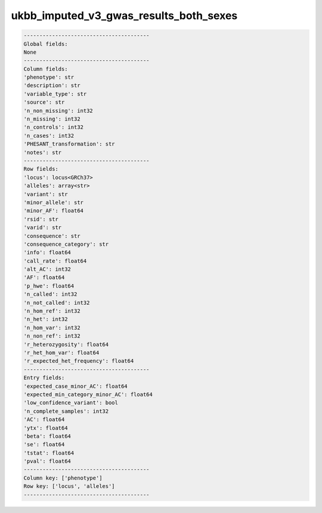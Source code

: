 .. _ukbb_imputed_v3_gwas_results_both_sexes:

ukbb_imputed_v3_gwas_results_both_sexes
=======================================

.. code-block:: text

    ----------------------------------------
    Global fields:
    None
    ----------------------------------------
    Column fields:
    'phenotype': str 
    'description': str 
    'variable_type': str 
    'source': str 
    'n_non_missing': int32 
    'n_missing': int32 
    'n_controls': int32 
    'n_cases': int32 
    'PHESANT_transformation': str 
    'notes': str 
    ----------------------------------------
    Row fields:
    'locus': locus<GRCh37> 
    'alleles': array<str> 
    'variant': str 
    'minor_allele': str 
    'minor_AF': float64 
    'rsid': str 
    'varid': str 
    'consequence': str 
    'consequence_category': str 
    'info': float64 
    'call_rate': float64 
    'alt_AC': int32 
    'AF': float64 
    'p_hwe': float64 
    'n_called': int32 
    'n_not_called': int32 
    'n_hom_ref': int32 
    'n_het': int32 
    'n_hom_var': int32 
    'n_non_ref': int32 
    'r_heterozygosity': float64 
    'r_het_hom_var': float64 
    'r_expected_het_frequency': float64 
    ----------------------------------------
    Entry fields:
    'expected_case_minor_AC': float64 
    'expected_min_category_minor_AC': float64 
    'low_confidence_variant': bool 
    'n_complete_samples': int32 
    'AC': float64 
    'ytx': float64 
    'beta': float64 
    'se': float64 
    'tstat': float64 
    'pval': float64 
    ----------------------------------------
    Column key: ['phenotype']
    Row key: ['locus', 'alleles']
    ----------------------------------------
